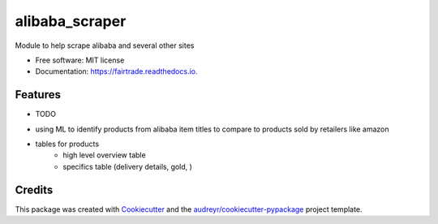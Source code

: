 ===============================
alibaba_scraper
===============================


.. image:: https://img.shields.io/pypi/v/fairtrade.svg
        :target: https://pypi.python.org/pypi/fairtrade

.. image:: https://img.shields.io/travis/Engines-screaming/fairtrade.svg
        :target: https://travis-ci.org/Engines-screaming/fairtrade

.. image:: https://readthedocs.org/projects/fairtrade/badge/?version=latest
        :target: https://fairtrade.readthedocs.io/en/latest/?badge=latest
        :alt: Documentation Status

.. image:: https://pyup.io/repos/github/Engines-screaming/fairtrade/shield.svg
     :target: https://pyup.io/repos/github/Engines-screaming/fairtrade/
     :alt: Updates


Module to help scrape alibaba and several other sites


* Free software: MIT license
* Documentation: https://fairtrade.readthedocs.io.


Features
--------

* TODO

- using ML to identify products from alibaba item titles to compare to products sold by retailers like amazon
- tables for products
	* high level overview table
	* specifics table (delivery details, gold, )


Credits
---------

This package was created with Cookiecutter_ and the `audreyr/cookiecutter-pypackage`_ project template.

.. _Cookiecutter: https://github.com/audreyr/cookiecutter
.. _`audreyr/cookiecutter-pypackage`: https://github.com/audreyr/cookiecutter-pypackage

